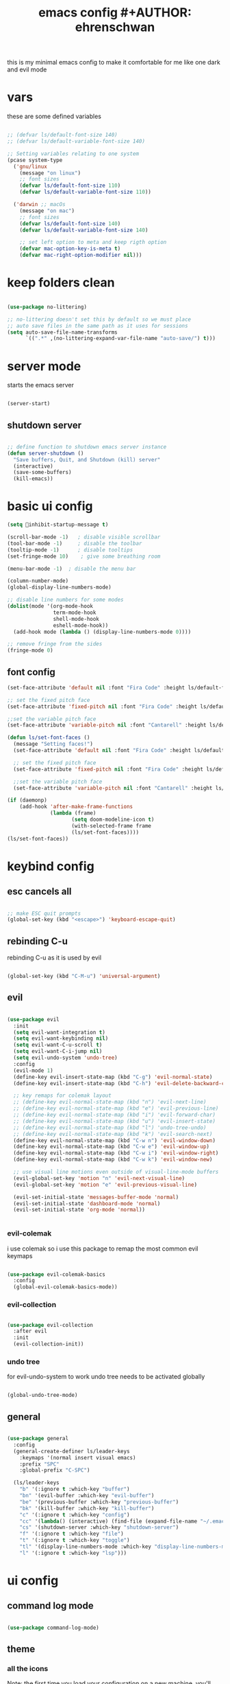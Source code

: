 #+Title: emacs config #+AUTHOR: ehrenschwan
#+EMAIL: luca@ehrenschwan.dev
this is my minimal emacs config to make it comfortable for me
like one dark and evil mode 

* vars
these are some defined variables 

#+begin_src emacs-lisp

;; (defvar ls/default-font-size 140)
;; (defvar ls/default-variable-font-size 140)

;; Setting variables relating to one system 
(pcase system-type
  ('gnu/linux
    (message "on linux")	 
    ;; font sizes 
    (defvar ls/default-font-size 110)
    (defvar ls/default-variable-font-size 110))
   
  ('darwin ;; macOs 
    (message "on mac") 
    ;; font sizes 
    (defvar ls/default-font-size 140)
    (defvar ls/default-variable-font-size 140)

    ;; set left option to meta and keep rigth option
    (defvar mac-option-key-is-meta t)
    (defvar mac-right-option-modifier nil)))

#+end_src

* keep folders clean

#+begin_src emacs-lisp

(use-package no-littering)

;; no-littering doesn't set this by default so we must place
;; auto save files in the same path as it uses for sessions
(setq auto-save-file-name-transforms
      `((".*" ,(no-littering-expand-var-file-name "auto-save/") t)))

#+end_src

* server mode
starts the emacs server

#+begin_src emacs-lisp

(server-start)

#+end_src

** shutdown server

#+begin_src emacs-lisp

;; define function to shutdown emacs server instance
(defun server-shutdown ()
  "Save buffers, Quit, and Shutdown (kill) server"
  (interactive)
  (save-some-buffers)
  (kill-emacs))

#+end_src

* basic ui config

#+begin_src emacs-lisp
(setq inhibit-startup-message t)

(scroll-bar-mode -1)   ; disable visible scrollbar
(tool-bar-mode -1)     ; disable the toolbar
(tooltip-mode -1)      ; disable tooltips
(set-fringe-mode 10)	; give some breathing room

(menu-bar-mode -1) 	; disable the menu bar

(column-number-mode)
(global-display-line-numbers-mode)

;; disable line numbers for some modes
(dolist(mode '(org-mode-hook
               term-mode-hook
               shell-mode-hook
               eshell-mode-hook))
  (add-hook mode (lambda () (display-line-numbers-mode 0))))

;; remove fringe from the sides
(fringe-mode 0)
#+end_src

** font config
#+begin_src emacs-lisp
(set-face-attribute 'default nil :font "Fira Code" :height ls/default-font-size)

;; set the fixed pitch face
(set-face-attribute 'fixed-pitch nil :font "Fira Code" :height ls/default-font-size)

;;set the variable pitch face
(set-face-attribute 'variable-pitch nil :font "Cantarell" :height ls/default-variable-font-size :weight 'regular)

(defun ls/set-font-faces ()
  (message "Setting faces!")
  (set-face-attribute 'default nil :font "Fira Code" :height ls/default-font-size)

  ;; set the fixed pitch face
  (set-face-attribute 'fixed-pitch nil :font "Fira Code" :height ls/default-font-size)

  ;;set the variable pitch face
  (set-face-attribute 'variable-pitch nil :font "Cantarell" :height ls/default-variable-font-size :weight 'regular))

(if (daemonp)
    (add-hook 'after-make-frame-functions
              (lambda (frame)
                     (setq doom-modeline-icon t)
                     (with-selected-frame frame
                     (ls/set-font-faces))))
(ls/set-font-faces))

#+end_src

* keybind config
** esc cancels all

#+begin_src emacs-lisp

;; make ESC quit prompts
(global-set-key (kbd "<escape>") 'keyboard-escape-quit)

#+end_src

** rebinding C-u
rebinding C-u as it is used by evil 

#+begin_src emacs-lisp

(global-set-key (kbd "C-M-u") 'universal-argument)

#+end_src

** evil

#+begin_src emacs-lisp

(use-package evil
  :init
  (setq evil-want-integration t)
  (setq evil-want-keybinding nil)
  (setq evil-want-C-u-scroll t)
  (setq evil-want-C-i-jump nil)
  (setq evil-undo-system 'undo-tree)
  :config
  (evil-mode 1)
  (define-key evil-insert-state-map (kbd "C-g") 'evil-normal-state)
  (define-key evil-insert-state-map (kbd "C-h") 'evil-delete-backward-char-and-join)

  ;; key remaps for colemak layout
  ;; (define-key evil-normal-state-map (kbd "n") 'evil-next-line)
  ;; (define-key evil-normal-state-map (kbd "e") 'evil-previous-line)
  ;; (define-key evil-normal-state-map (kbd "i") 'evil-forward-char)
  ;; (define-key evil-normal-state-map (kbd "u") 'evil-insert-state)
  ;; (define-key evil-normal-state-map (kbd "l") 'undo-tree-undo)
  ;; (define-key evil-normal-state-map (kbd "k") 'evil-search-next)
  (define-key evil-normal-state-map (kbd "C-w n") 'evil-window-down)
  (define-key evil-normal-state-map (kbd "C-w e") 'evil-window-up)
  (define-key evil-normal-state-map (kbd "C-w i") 'evil-window-right)
  (define-key evil-normal-state-map (kbd "C-w k") 'evil-window-new)

  ;; use visual line motions even outside of visual-line-mode buffers
  (evil-global-set-key 'motion "n" 'evil-next-visual-line)
  (evil-global-set-key 'motion "e" 'evil-previous-visual-line)

  (evil-set-initial-state 'messages-buffer-mode 'normal)
  (evil-set-initial-state 'dashboard-mode 'normal)
  (evil-set-initial-state 'org-mode 'normal))


#+end_src

*** evil-colemak

i use colemak so i use this package to remap the most common evil keymaps

#+begin_src emacs-lisp

(use-package evil-colemak-basics
  :config
  (global-evil-colemak-basics-mode))

#+end_src

*** evil-collection

#+begin_src emacs-lisp

(use-package evil-collection
  :after evil
  :init
  (evil-collection-init))

#+end_src

*** undo tree

for evil-undo-system to work undo tree needs to be activated globally

#+begin_src emacs-lisp

(global-undo-tree-mode)

#+end_src

** general

#+begin_src emacs-lisp 

(use-package general 
  :config 
  (general-create-definer ls/leader-keys 
    :keymaps '(normal insert visual emacs) 
    :prefix "SPC" 
    :global-prefix "C-SPC") 

  (ls/leader-keys 
    "b" '(:ignore t :which-key "buffer") 
    "bn" '(evil-buffer :which-key "evil-buffer")
    "be" '(previous-buffer :which-key "previous-buffer")
    "bk" '(kill-buffer :which-key "kill-buffer")
    "c" '(:ignore t :which-key "config")
    "cc" '(lambda() (interactive) (find-file (expand-file-name "~/.emacs.d/config.org")) :which-key "open-config")
    "cs" '(shutdown-server :which-key "shutdown-server")
    "f" '(:ignore t :which-key "file")
    "t" '(:ignore t :which-key "toggle")
    "tl" '(display-line-numbers-mode :which-key "display-line-numbers-mode")
    "l" '(:ignore t :which-key "lsp")))

#+end_src

* ui config
** command log mode

#+begin_src emacs-lisp

(use-package command-log-mode)

#+end_src

** theme

*** all the icons

Note: the first time you load your configuration on a new machine, you'll need to run the following command interactively so that mode line icons display correctly: 
M-x all-the-icons-install-fonts

#+begin_src emacs-lisp

(use-package all-the-icons)

#+end_src

*** doom-themes

#+begin_src emacs-lisp

(use-package doom-themes
  :config
  ;; Global settings (defaults)
  (setq doom-themes-enable-bold t    ; if nil, bold is universally disabled
	doom-themes-enable-italic t) ; if nil, italics is universally disabled
  (load-theme 'doom-one t)
  ;; Enable flashing mode-line on errors
  (doom-themes-visual-bell-config)
  ;; Corrects (and improves) org-mode's native fontification.
  (doom-themes-org-config))

#+end_src

*** doom-modeline

#+begin_src emacs-lisp

(use-package doom-modeline
  :ensure t
  :init (doom-modeline-mode 1))

#+end_src

*** rainbow-delimiters

#+begin_src emacs-lisp

(use-package rainbow-delimiters
  :hook (prog-mode . rainbow-delimiters-mode))

#+end_src

** which-key

#+begin_src emacs-lisp

(use-package which-key
  :init (which-key-mode)
  :diminish which-key-mode
  :config
  (setq which-key-idle-delay 1))

#+end_src

** ivy

#+begin_src emacs-lisp

(use-package ivy
  :diminish
  :bind (("C-s" . swiper)
	 :map ivy-minibuffer-map
	 ("TAB" . ivy-alt-done)
	 ("C-l" . ivy-alt-done)
	 ("C-j" . ivy-next-line)
	 ("C-k" . ivy-prevous-line)
	 :map ivy-switch-buffer-map
	 ("C-k" . ivy-previous-line)
	 ("C-l" . ivy-done)
	 ("C-d" . ivy-switch-buffer-kill)
	 :map ivy-reverse-i-search-map
	 ("C-k" . ivy-previous-line)
	 ("C-d" . ivy-reverse-search-kill))
  :config
  (ivy-mode 1))

(use-package ivy-rich
  :init
  (ivy-rich-mode 1))

#+end_src

** counsel

#+begin_src emacs-lisp

(use-package counsel
  :bind (("M-x" . counsel-M-x)
         ("C-x j" . counsel-switch-buffer)
         ("C-x C-f" . counsel-find-file)
         ("C-M-l" . counsel-imenu)
         :map minibuffer-local-map
	 ("C-r" . 'counsel-minibuffer-history)))

(ls/leader-keys
  "bb" '(counsel-switch-buffer :which-key "counsel-switch-buffer")
  "bk" '(kill-buffer :which-key "kill-buffer")
  "ff" '(counsel-find-file :which-key "counsel-find-file"))

#+end_src

** helpful

#+begin_src emacs-lisp

(use-package helpful
  :custom
  (counsel-describe-function-function #'helpful-callable)
  (counsel-describe-varibale-function #'helpful-variable)
  :bind
  ([remap describe-function] . counsel-describe-function)
  ([remap describe-command] . helpful-command)
  ([remap describe-variable] . counsel-describe-variable)
  ([remap describe-key] . helpful-key))

#+end_src

** text scaling

#+begin_src emacs-lisp

(use-package hydra)

(defhydra hydra-text-scale (:timeout 4)
  "scale text"
  ("n" text-scale-increase "in")
  ("e" text-scale-decrease "out")
  ("f" nil "finished" :exit t))

(ls/leader-keys
  "ts" '(hydra-text-scale/body :which-key "scale text"))

#+end_src

* org-mode
** better font faces


#+begin_src emacs-lisp

(defun ls/org-font-setup ()
  (font-lock-add-keywords 'org-mode
                          '(("^ *\\([-]\\) "
                             (0 (prog1 () (compose-region (match-beginning 1) (match-end 1) "•"))))))

  (dolist (face '((org-level-1 . 1.2)
		  (org-level-2 . 1.1)
		  (org-level-3 . 1.05)
		  (org-level-4 . 1.0)
		  (org-level-5 . 1.1)
		  (org-level-6 . 1.1)
		  (org-level-7 . 1.1)
		  (org-level-8 . 1.1)))
    (set-face-attribute (car face) nil :font "Cantarell" :weight 'regular :height (cdr face)))

  ;; ensures that anything that should be in fixed-pitch in org files appear that way
  (set-face-attribute 'org-block nil    :foreground nil :inherit 'fixed-pitch)
  (set-face-attribute 'org-table nil    :inherit 'fixed-pitch)
  (set-face-attribute 'org-formula nil  :inherit 'fixed-pitch)
  (set-face-attribute 'org-code nil     :inherit '(shadow fixed-pitch))
  (set-face-attribute 'org-table nil    :inherit '(shadow fixed-pitch))
  (set-face-attribute 'org-verbatim nil :inherit '(shadow fixed-pitch))
  (set-face-attribute 'org-special-keyword nil :inherit '(font-lock-comment-face fixed-pitch))
  (set-face-attribute 'org-meta-line nil :inherit '(font-lock-comment-face fixed-pitch))
  (set-face-attribute 'org-checkbox nil  :inherit 'fixed-pitch))

#+end_src

** basic config

#+begin_src emacs-lisp
(defun ls/org-mode-setup ()
  (org-indent-mode)
  (variable-pitch-mode 1)
  (visual-line-mode 1)
  (setq org-src-tab-acts-natively t)
  (setq org-src-preserve-indentation t)
  (setq org-src-fontify-natively t))

(use-package org
  :hook (org-mode . ls/org-mode-setup)
  :config
  (setq org-ellipsis " ▾"
	org-hide-emphasis-markers t)

  (setq org-agenda-start-with-log-mode t)
  (setq org-log-done 'time)
  (setq org-log-into-drawer t)

  (setq org-agenda-files
      '("~/Dropbox/org/brain.org"
	  "~/Dropbox/org/cal.org"
	  "~/.emacs.d/config.org"))

  (setq org-todo-keywords
	'((sequence "TODO(t)" "NEXT(n)" "|" "DONE(d!)")))

  (setq org-refile-targets
	'(("archive.org" :maxlevel . 1)
	  ("brain.org" :maxlevel . 1)))

  ;; save org buffers after refiling
  (advice-add 'org-refile :after 'org-save-all-org-buffers)

  (setq org-capture-templates
    `(("b" "brain")
      ("bt" "TODO" entry (file+olp "~/Dropbox/org/brain.org" "TODOs")
           "* TODO %?\n  %U\n  %a\n  %i" :empty-lines 1)
      ("bc" "brain construction" entry (file+olp  "~/Dropbox/org/brain.org" "brain construction site")
           "- %?")))

  (define-key global-map (kbd "C-c c")
    (lambda () (interactive) (org-capture nil)))
  
  (ls/org-font-setup))

#+end_src

*** nicer header bullets

#+begin_src emacs-lisp

(use-package org-bullets
  :after org
  :hook (org-mode . org-bullets-mode)
  :custom
  (org-bullets-bullet-list '("◉" "○" "●" "○" "●" "○" "●")))

#+end_src

*** center org buffers

#+begin_src emacs-lisp

(defun ls/org-mode-visual-fill ()
  (setq visual-fill-column-width 140
        visual-fill-column-center-text t)
  (visual-fill-column-mode 1))

(use-package visual-fill-column
  :hook (org-mode . ls/org-mode-visual-fill))


#+end_src

** config babel langs

#+begin_src emacs-lisp

(org-babel-do-load-languages
  'org-babel-load-languages
  '((emacs-lisp . t)
    (python . t)))

#+end_src

** structur templates

#+begin_src emacs-lisp

;; This is needed as of Org 9.2
(require 'org-tempo)

(add-to-list 'org-structure-template-alist '("sh" . "src shell"))
(add-to-list 'org-structure-template-alist '("el" . "src emacs-lisp"))
(add-to-list 'org-structure-template-alist '("py" . "src python"))

#+end_src

** org-gcal

#+begin_src emacs-lisp

(setq package-check-signature nil)


(use-package org-gcal
:ensure t
:config
(setq org-gcal-client-id "886773733977-4pk98ji1jp22tma0fokhj2efntl1k0um.apps.googleusercontent.com"
org-gcal-client-secret "smU0Alm67oRagiF04IzMe1-g"
org-gcal-file-alist '(("schwan.luc@gmail.com" .  "~/Dropbox/emacs/org/calendar.org"))))

(add-hook 'org-agenda-mode-hook (lambda () (org-gcal-sync) ))
(add-hook 'org-capture-after-finalize-hook (lambda () (org-gcal-sync) ))

#+end_src

** org-tree-slide

#+begin_src emacs-lisp

(use-package org-tree-slide
 :custom
 (org-tree-slide-slide-in-effect t)
 (org-tree-slide-activate-message "Presentation started!")
 (org-tree-slide-deactivate-message "Presentation finished!")
 (org-tree-slide-header t)
 (org-tree-slide-breadcrumbs " > ")
 (org-image-actual-width t))

#+end_src

** yas snippet

#+begin_src emacs-lisp

(use-package yasnippet
  :config
  (setq yas-snippet-dirs '("~/.emacs.d/snippets"))
  (yas-global-mode 1))

#+end_src

* development    
** shell 

#+begin_src emacs-lisp

(setq shell-file-name "/bin/zsh")

#+end_src

*** exec-path-from-shell

#+begin_src emacs-lisp

(use-package exec-path-from-shell)

#+end_src

** commenting

#+begin_src emacs-lisp

(use-package evil-nerd-commenter
  :bind ("M-/" . evilnc-comment-or-uncomment-lines))

#+end_src

** languages
*** language-server-protocol
**** lsp-mode 

#+begin_src emacs-lisp

(defun efs/lsp-mode-setup ()
  (setq lsp-headerline-breadcrumb-segments '(path-up-to-project file symbols))
  (lsp-headerline-breadcrumb-mode))

(use-package lsp-mode
  :commands (lsp lsp-deferred)
  :hook (lsp-mode . efs/lsp-mode-setup)
  :init
  :config
  (lsp-enable-which-key-integration t)
  (ls/leader-keys
    "l" '(lsp-command-map :which-key lsp-command-map))) 

(setq lsp-enable-links nil)

#+end_src

**** lsp-ui 

#+begin_src emacs-lisp

(use-package lsp-ui
  :hook (lsp-mode . lsp-ui-mode)
  :custom
  (lsp-ui-doc-position 'bottom))

#+end_src

**** lsp-treemacs

#+begin_src emacs-lisp

(use-package lsp-treemacs
  :after lsp)

#+end_src

**** lsp-ivy

#+begin_src emacs-lisp

(use-package lsp-ivy)

#+end_src

*** dap-mode

#+begin_src emacs-lisp

(use-package dap-mode
  :custom
  (dap-auto-configure-feature '(sessions locals tooltip))
  (dap-ui-mode 1)
  :config
  (require 'dap-node)
  (dap-node-setup)
  (require 'dap-python)
  (general-define-key
  :keymaps 'lsp-mode-map
  :prefix lsp-keymap-prefix
  "d" '(dap-hydra t :wk "debugger")))

#+end_src

*** typescript

#+begin_src emacs-lisp

(use-package typescript-mode
  :mode "\\.ts\\'"
  :hook (typescript-mode . lsp-deferred)
  :config
  (setq typescript-indent-level 2)
  (require 'dap-node)
  (dap-node-setup))

#+end_src

*** javascrip

#+begin_src emacs-lisp

(use-package js2-mode
  :mode "\\.js\\'"
  :hook(js2-mode . lsp-deferred)
  :config
  (setq js-indent-level 2)
  (require 'dap-node)
  (dap-node-setup))

#+end_src

*** python

#+begin_src emacs-lisp

(use-package python-mode
  :ensure t
  :hook (python-mode . lsp)
  :custom
  (dap-python-debugger 'debugpy))

#+end_src

*** dart

#+begin_src emacs-lisp

(use-package dart-mode)

(use-package dart-server)

;; (use-package lsp-dart
;;   :ensure t
;;   :hook (dart-mode . lsp)
;;   :init
;;   (setq lsp-dart-sdk-dir "/Users/Luca_Schwan/dev_tools/flutter/bin/cache/dart-sdk/"))

#+end_src

** company mode

#+begin_src emacs-lisp

(use-package company
  :after lsp-mode
  :hook (lsp-mode . company-mode)
  :bind (:map company-active-map
         ("<tab>" . company-complete-selection))
        (:map lsp-mode-map
         ("<tab>" . company-indent-or-complete-common))
  :custom
  (company-minimum-prefix-length 1)
  (company-idle-delay 0.0))

(use-package company-box
  :hook (company-mode . company-box-mode))

#+end_src

** magit

#+begin_src emacs-lisp

(use-package magit
  :commands magit-status
  :custom
  (magit-display-buffer-function #'magit-display-buffer-same-window-except-diff-v1))

;; (use-package forge
;;   :after magit)

#+end_src
*** TODO set up forge
SCHEDULED: <2020-12-17 Thu 18:00>
*** TODO fix evil-magit
SCHEDULED: <2020-12-17 Thu 18:00>
** projectile

#+begin_src emacs-lisp

(use-package projectile
  :diminish projectile-mode
  :config (projectile-mode)
  :custom ((projectile-completion-system 'ivy))
  :config
  (setq projectile-sort-order 'recentf)
  :init
  (when (file-directory-p "~/dev")
    (setq projectile-switch-project-action #'projectile-dired))
  (setq projectile-project-search-path '("~/dev"))
  (ls/leader-keys
    "p" '(projectile-command-map :which-key projectile-command-map))) 


(use-package counsel-projectile
  :config (counsel-projectile-mode))


#+end_src

** electric pair

#+begin_src emacs-lisp

(defun electric-pair ()
     "If at end of line, insert character pair without surrounding spaces.
 Otherwise, just insert the typed character."
     (interactive)
     (if (eolp) (let (parens-require-spaces) (insert-pair)) (self-insert-command 1)))

(add-hook 'lsp-mode-hook
	  (lambda ()
	    (define-key lsp-mode-map "\"" 'electric-pair)
	    (define-key lsp-mode-map "\'" 'electric-pair)
	    (define-key lsp-mode-map "(" 'electric-pair)
	    (define-key lsp-mode-map "[" 'electric-pair)
	    (define-key lsp-mode-map "{" 'electric-pair)))

#+end_src

** web

#+begin_src emacs-lisp

(use-package web-mode
  :ensure t
  :config
  (add-to-list 'auto-mode-alist '("\\.html?\\'" . web-mode))
  (add-to-list 'auto-mode-alist '("\\.hbs\\'" . web-mode))
  (setq web-mode-engines-alist
	'(("django"    . "\\.html\\'")
	  ("ctemplate" . "\\.hbs\\'")))
  (setq web-mode-ac-sources-alist
	'(("css" . (ac-source-css-property))
	  ("html" . (ac-source-words-in-buffer ac-source-abbrev))))
  
  (setq web-mode-enable-auto-closing t)
  (setq web-mode-enable-auto-quoting t))

#+end_src

** ember

#+begin_src emacs-lisp

(use-package ember-mode)

#+end_src

* file management
** dired

#+begin_src emacs-lisp

(use-package dired
  :ensure nil
  :commands (dired dired-jump)
  :bind (("C-x C-j" . dired-jump))
  :custom ((dired-listing-switches "-agho --group-directories-first"))
  :config
  (evil-collection-define-key 'normal 'dired-mode-map
    "h" 'dired-up-directory
    "i" 'dired-find-file))

(use-package all-the-icons-dired
  :hook (dired-mode . all-the-icons-dired-mode))

#+end_src

** key bindings

#+begin_src emacs-lisp

(ls/leader-keys
  "fd" '(dired :which-key "dired")) 

#+end_src
